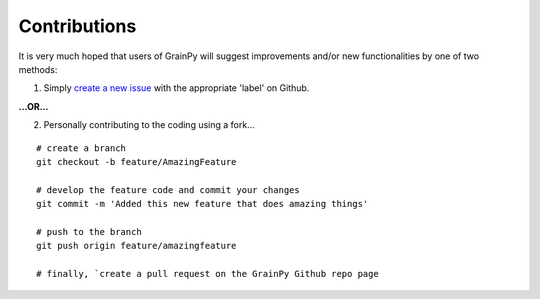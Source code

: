 .. GrainPy documentation master file, created by
   sphinx-quickstart on Tue Mar 29 20:33:40 2022.
   You can adapt this file completely to your liking, but it should at least
   contain the root `toctree` directive.


Contributions
=============

It is very much hoped that users of GrainPy will suggest improvements and/or new functionalities by one of two methods:

1. Simply `create a new issue <https://github.com/masseygeo/GrainPy/issues/new>`_ with the appropriate 'label' on Github.

**...OR...**

2. Personally contributing to the coding using a fork...

::

   # create a branch
   git checkout -b feature/AmazingFeature

   # develop the feature code and commit your changes
   git commit -m 'Added this new feature that does amazing things'

   # push to the branch
   git push origin feature/amazingfeature

   # finally, `create a pull request on the GrainPy Github repo page

